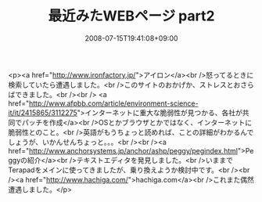 #+TITLE: 最近みたWEBページ part2
#+DATE: 2008-07-15T19:41:08+09:00
#+DRAFT: false
#+TAGS: 過去記事インポート

<p><a href="http://www.ironfactory.jp/">アイロン</a><br />怒ってるときに検索していたら遭遇しました。<br />このサイトのおかげか、ストレスとおさらばできました。<br /><br /> <a href="http://www.afpbb.com/article/environment-science-it/it/2415865/3112275">インターネットに重大な脆弱性が見つかる、各社が共同でパッチを作成</a><br />OSとかブラウザとかではなく、インターネットに脆弱性とのこと。<br />英語がもうちょっと読めれば、ことの詳細がわかるんでしょうが、いかんせんちょっと。。。<br /><br /><a href="http://www.anchorsystems.jp/anchor/ashp/peggy/pegindex.html">Peggyの紹介</a><br />テキストエディタを発見しました。<br />いままでTerapadをメインに使ってきましたが、乗り換えようか検討中です。<br /><br /><a href="http://www.hachiga.com/">hachiga.com</a><br />これまた偶然遭遇しました。</p>
